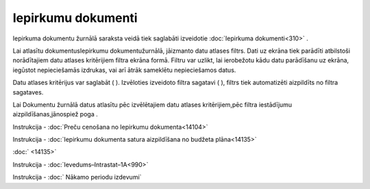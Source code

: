 .. 210 Iepirkumu dokumenti*********************** 


Iepirkuma dokumentu žurnālā saraksta veidā tiek saglabāti izveidotie
:doc:`Iepirkuma dokumenti<310>` .



Lai atlasītu dokumentusIepirkumu dokumentužurnālā, jāizmanto datu
atlases filtrs. Dati uz ekrāna tiek parādīti atbilstoši norādītajiem
datu atlases kritērijiem filtra ekrāna formā. Filtru var uzlikt, lai
ierobežotu kādu datu parādīšanu uz ekrāna, iegūstot nepieciešamās
izdrukas, vai arī ātrāk sameklētu nepieciešamos datus.

Datu atlases kritērijus var saglabāt ( |images_ozols/24938.png| ).
Izvēloties izveidoto filtra sagatavi ( |images_ozols/24943.png| ),
filtrs tiek automatizēti aizpildīts no filtra sagataves.

Lai Dokumentu žurnālā datus atlasītu pēc izvēlētajiem datu atlases
kritērijiem,pēc filtra iestādījumu aizpildīšanas,jānospiež poga
|images_ozols/25944.png| .



|images_ozols/24545.gif| Instrukcija - :doc:`Preču cenošana no
Iepirkumu dokumenta<14104>`




|images_ozols/24545.gif| Instrukcija - :doc:`Iepirkumu dokumenta
satura aizpildīšana no budžeta plāna<14135>`

:doc:`
<14135>`

|images_ozols/24545.gif| Instrukcija -
:doc:`Ievedums–Intrastat–1A<990>`




|images_ozols/24545.gif| Instrukcija - :doc:` Nākamo periodu izdevumi`


.. |images_ozols/24938.png| image:: images_ozols/24938.png
       :scale: 100%

.. |images_ozols/24943.png| image:: images_ozols/24943.png
       :scale: 100%

.. |images_ozols/25944.png| image:: images_ozols/25944.png
       :scale: 100%

.. |images_ozols/24545.gif| image:: images_ozols/24545.gif
       :scale: 100%

.. |images_ozols/24545.gif| image:: images_ozols/24545.gif
       :scale: 100%

.. |images_ozols/24545.gif| image:: images_ozols/24545.gif
       :scale: 100%

.. |images_ozols/24545.gif| image:: images_ozols/24545.gif
       :scale: 100%

 